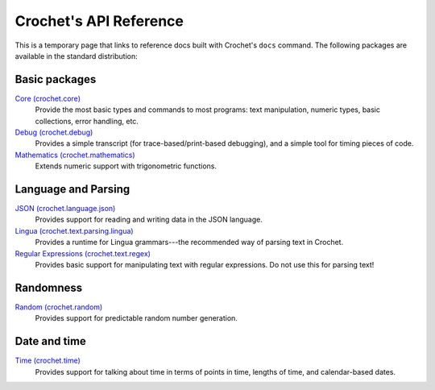 =======================
Crochet's API Reference
=======================

This is a temporary page that links to reference docs built with
Crochet's ``docs`` command. The following packages are available
in the standard distribution:

Basic packages
--------------

`Core (crochet.core) </_static/api/crochet.core.html>`_
  Provide the most basic types and commands to most programs: text manipulation,
  numeric types, basic collections, error handling, etc.

`Debug (crochet.debug) </_static/api/crochet.debug.html>`_
  Provides a simple transcript (for trace-based/print-based debugging), and
  a simple tool for timing pieces of code.

`Mathematics (crochet.mathematics) </_static/api/crochet.mathematics.html>`_
  Extends numeric support with trigonometric functions.


Language and Parsing
--------------------

`JSON (crochet.language.json) </_static/api/crochet.language.json.html>`_
  Provides support for reading and writing data in the JSON language.

`Lingua (crochet.text.parsing.lingua) </_static/api/crochet.text.parsing.lingua.html>`_
  Provides a runtime for Lingua grammars---the recommended way of parsing
  text in Crochet.

`Regular Expressions (crochet.text.regex) </_static/api/crochet.text.regex.html>`_
  Provides basic support for manipulating text with regular expressions. Do not
  use this for parsing text!


Randomness
----------

`Random (crochet.random) </_static/api/crochet.random.html>`_
  Provides support for predictable random number generation.


Date and time
-------------

`Time (crochet.time) </_static/api/crochet.time.html>`_
  Provides support for talking about time in terms of points in time,
  lengths of time, and calendar-based dates.